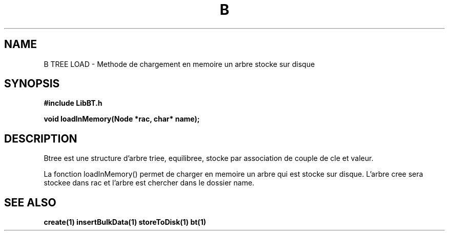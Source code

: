 .TH B TREE LOAD 1
.SH NAME
B TREE LOAD \- Methode de chargement en memoire un arbre stocke sur disque
.SH SYNOPSIS
.B #include "LibBT.h"
.br

.br
.B void loadInMemory(Node *rac, char* name);
.br
.SH DESCRIPTION
Btree est une structure d'arbre triee, equilibree, stocke par association de couple de cle et valeur.
.br

La fonction loadInMemory() permet de charger en memoire un arbre qui est stocke sur disque. L'arbre cree sera stockee dans rac et l'arbre est chercher dans le dossier name.

.SH "SEE ALSO"
.BR create(1)
.BR insertBulkData(1)
.BR storeToDisk(1)
.BR bt(1)
